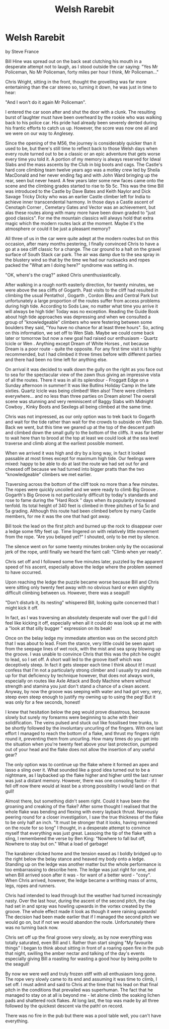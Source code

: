 :SETUP:
#+DRAWERS: SETUP NOTES PROPERTIES
#+TITLE: Welsh Rarebit
#+OPTIONS: num:nil tags:nil todo:nil H:2 toc:nil
#+STARTUP: content indent
:END:

* Welsh Rarebit
by
Steve France

Bill Hine was spread out on the back seat clutching his
mouth in a desperate attempt not to laugh, as I stood outside the
car saying:
	"Yes Mr Policeman, No Mr Policeman, forty miles per hour I
think, Mr Policeman..."

Chris Wright, sitting in the front, thought the grovelling
was far more entertaining than the car stereo so, turning it
down, he was just in time to hear:

	"And I won't do it again Mr Policeman".

I entered the car soon after and shut the door with a clunk.
The resulting burst of laughter must have been overheard by the
rookie who was walking back to his police car.  His pride had
already been severely dented during his frantic efforts to catch
us up. However, the score was now one all and we were on our way
to Anglesey.

Since the opening of the M56, the journey is considerably
quicker than it used to be, but there's still time to reflect
back to those Welsh days when every route turned out to be a
classic or an epic adventure that gets worse every time you told
it.  A portion of my memory is always reserved for Idwal Slabs
and the mass ascents by the Club in big boots and cags.  The
Castle's hard core climbing team twelve years ago was a motley
crew led by Sheila MacDonald and her never ending fag and with
John Ward bringing up the rear, seen but never heard.  A few
years later some new faces came onto the scene and the climbing
grades started to rise to 5b 5c.  This was the time Bill was
introduced to the Castle  by Dave Bates and Keith Naylor  and
Dick Savage  Tricky Dicky  who was an earlier Castle climber left
for India to achieve inner transcendental harmony.  In those days
a Castle ascent of  Cenotaph Corner ,  Cemetary Gates  and  Vector  was
an achievement, but alas these routes along with many more have
been down graded to "just good classics". For me the mountain
classics will always hold that extra magic which the modern
routes lack at the moment. Maybe it's the atmosphere or could it
be just a pleasant memory?

All three of us in the car were quite adept at the modern
routes but on this occasion, after many months pestering, I
finally convinced Chris to have a go at a sea cliff classic for a
change. The car ground to a halt on the gravel surface of South
Stack car park. The air was damp due to the sea spray in the
blustery wind so that by the time we had our rucksacks and ropes
packed the "What am I doing here?" syndrome was setting in.

	"OK, where's the crag?" asked Chris unenthusiastically.

After walking in a rough north easterly direction, for
twenty minutes, we were above the sea cliffs of Gogarth. Past
visits to the cliff had resulted in climbing the usual  Pentathol ,
 Gogarth ,  Cordon Bleu  and  Central Park  but unfortunately a large
proportion of the routes suffer from access problems during high
tide.  According to Sods Law, no matter what time you arrive it
will always be high tide! Today was no exception.  Reading the
Guide Book about high tide approaches was depressing and when we
consulted a group of "knowledgeable" climbers  who were festering
between some boulders they said, "You have no chance for at least
three hours". So, acting on this information, we set off to Wen
Slab. Maybe we could come back later or tomorrow but now a new
goal had raised our enthusiasm -  Quartz Icicle  or  Wen . Anything
except  Dream of White Horses , not because  Dream  is a poor route -
quite the opposite. For any first time visit it is highly
recommended, but I had climbed it three times before with
different parties and there had been no time left for anything
else.

On arrival it was decided to walk down the gully on the
right as you face out to sea for the spectacular view of the zawn
thus giving an impressive vista of all the routes. There it was
in all its splendour - Froggatt Edge on a Sunday afternoon in
summer! It was like Butlins Holiday Camp in the late sixties.
Quartz Icicle  was being climbed!  Wen  also! There were climbers
everywhere... and no less than three parties on  Dream  alone! The
overall scene was stunning and very reminiscent of Baggy Slabs
with  Midnight Cowboy ,  Kinky Boots  and  Sexilegs   all being climbed
at the same time.

Chris was not impressed, as our only option was to trek back
to Gogarth and wait for the tide rather than wait for the crowds
to subside on Wen Slab.  Back we went, but this time we geared up
at the top of the descent path and climbed down the small gully
to the bottom of the cliffs. It was far better to wait here than
to brood at the top  at least we could look at the sea level
traverse and climb along at the earliest possible moment.

When we arrived it was high and dry by a long way, in fact
it looked passable at most times except for maximum high tide.
Our feelings were mixed: happy to be able to do at last the route
we had set out for and cheesed off because we had turned into
bigger pratts than the two "knowledgeable" climbers we met
earlier.

Traversing across the bottom of the cliff took no more than
a few minutes. The ropes were quickly uncoiled and we were ready
to climb  Big Groove .  Gogarth's  Big Groove  is not particularly
difficult by today's standards and rose to fame during the "Hard
Rock " days when its popularity increased tenfold.  Its total
height of 340 feet is climbed in three pitches of 5a 5c  and 5a
grading. Although this route had been climbed before by many
Castle members, for me it was the one that had got away.

Bill took the lead on the first pitch and burned up the rock
to disappear over a ledge some fifty feet up. Time lingered on
with relatively little movement from the rope.
	"Are you belayed yet?" I shouted, only to be met by silence.

The silence went on for some twenty minutes broken only by
the occasional jerk of the rope, until finally we heard the faint
call:
	"Climb when yer ready".

Chris set off and I followed some five minutes later,
puzzled by the apparent speed of his ascent, especially above the
ledge where the problem seemed to have occurred.

Upon reaching the ledge the puzzle became worse because Bill
and Chris were sitting only twenty feet away with no obvious hard
or even slightly difficult climbing between us. However, there
was a seagull!

	"Don't disturb it, its nesting" whispered Bill, looking
quite concerned that I might kick it off.

In fact, as I was traversing an absolutely desperate wall
over the gull I did feel like kicking it off, especially when all
it could do was look up at me with a "look at that silly bugger "
expression on its beak!

Once on the belay ledge my immediate attention was on the
second pitch that I was about to lead. From the stance, very
little could be seen apart from the seepage lines of wet rock,
with the mist and sea spray blowing up the groove. I was unable
to convince Chris that this was the pitch he ought to lead, so I
set off. A short wall led to the groove itself which was
deceptively steep. In fact it gets steeper each time I think
about it! I must confess that I'm not a particularly strong
climber and I usually try and make up for that deficiency by
technique  however, that does not always work, especially on
routes like  Axle Attack  and  Body Machine  where without strength
and stamina you just don't stand a chance of a clean ascent.
Anyway, by now the groove was seeping with water and had got
very, very, steep   even steep enough to justify my owning up to
using the peg! But it was only for a few seconds, honest!

I knew that hesitation below the peg would prove disastrous,
because slowly but surely my forearms were beginning to ache with
their solidification.  The veins pulsed and stuck out like
fossilised tree trunks, to be shortly followed by the involuntary
uncurling of the fingers.  With one last effort I managed to
reach the bottom of a flake, and thrust my fingers right round
it, preventing them from uncurling. How many times do you get
into the situation when you're twenty feet above your last
protection, pumped out of your head and the flake does not allow
the insertion of any useful gear?

The only option was to continue up the flake where it formed
an apex and lasso a sling over it.  What sounded like a good idea
turned out to be a nightmare, as I laybacked up the flake higher
and higher until the last runner was just a distant memory.
However, there was one consoling factor - if I fell off now there
would at least be a strong possibility I would land on that gull!

Almost there, but something didn't seem right. Could it have
been the groaning and creaking of the flake? After some thought I
realised that the whole flake was bending and flexing with every
layback thrust. Nervously peering round for a closer
investigation, I saw the true thickness of the flake to be only
half an inch.
	"It must be stronger that it looks, having remained on the
route for so long" I thought, in a desperate attempt to convince
myself that everything was just great.  Lassoing the tip of the
flake with a sling, I remembered the verse by Ben King:
	"Nowhere to fall but off, Nowhere to stay but on."
	What a load of garbage!

The karabiner clicked home and the tension eased as I boldly
bridged up to the right below the belay stance and heaved my body
onto a ledge. Standing up on the ledge was another matter but the
whole performance is too embarrassing to describe here. The ledge
was just right for one, and when Bill arrived soon after it was -
for want of a better word - "cosy".  When Chris arrived, however,
the ledge became a writhing mass of arms, legs, ropes and
runners.

Chris had intended to lead through but the weather had
turned increasingly nasty. Over the last hour, during the ascent
of the second pitch, the clag had set in and spray was howling
upwards in the vortex created by the groove. The whole effect
made it look as though it were raining upwards!  The decision had
been made earlier that if I managed the second pitch we would go
on, but if not we would abandon the route. Unfortunately there
was no turning back now.

Chris set off up the final groove very slowly, as by now
everything was totally saturated, even Bill and I. Rather than
start singing "My favourite things" I began to think about
sitting in front of a roaring open fire in the pub that night,
swilling the amber nectar and talking of the day's events
especially giving Bill a roasting for wasting a good hour by
being polite to the seagull!

By now we were well and truly frozen stiff with all
enthusiasm long gone. The rope very slowly came to its end and
assuming it was time to climb, I set off. I must admit and said
to Chris at the time that his lead on that final pitch in the
conditions that prevailed was superhuman. The fact that he
managed to stay on at all is beyond me - let alone climb the
soaking lichen pads and shattered rock flakes.  At long last, the
top was made by all three followed by the quickest descent  via
the path!  on record.

There was no fire in the pub but there was a pool table
well, you can't have everything.
